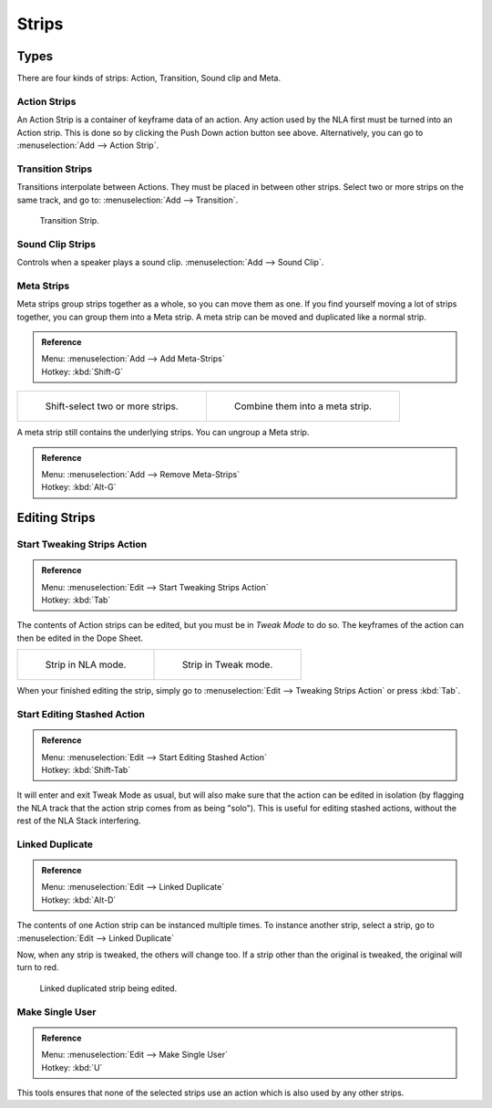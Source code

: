 
******
Strips
******

Types
=====

There are four kinds of strips: Action, Transition, Sound clip and Meta.


Action Strips
-------------

An Action Strip is a container of keyframe data of an action.
Any action used by the NLA first must be turned into an Action strip.
This is done so by clicking the Push Down action button see above.
Alternatively, you can go to :menuselection:`Add --> Action Strip`.


Transition Strips
-----------------

Transitions interpolate between Actions. They must be placed in between other strips.
Select two or more strips on the same track,
and go to: :menuselection:`Add --> Transition`.

.. figure:: /images/editors_nla-basics_transition.png

   Transition Strip.


Sound Clip Strips
-----------------

Controls when a speaker plays a sound clip.
:menuselection:`Add --> Sound Clip`.


Meta Strips
-----------

Meta strips group strips together as a whole, so you can move them as one.
If you find yourself moving a lot of strips together, you can group them into a Meta strip.
A meta strip can be moved and duplicated like a normal strip.

.. admonition:: Reference
   :class: refbox

   | Menu:     :menuselection:`Add --> Add Meta-Strips`
   | Hotkey:   :kbd:`Shift-G`


.. list-table::

   * - .. figure:: /images/editors_nla_meta_strips_01.png
          :width: 200px

          Shift-select two or more strips.

     - .. figure:: /images/editors_nla_meta_strips_02.png
          :width: 200px

          Combine them into a meta strip.


A meta strip still contains the underlying strips. You can ungroup a Meta strip.

.. admonition:: Reference
   :class: refbox

   | Menu:     :menuselection:`Add --> Remove Meta-Strips`
   | Hotkey:   :kbd:`Alt-G`


Editing Strips
==============

Start Tweaking Strips Action
----------------------------

.. admonition:: Reference
   :class: refbox

   | Menu:     :menuselection:`Edit --> Start Tweaking Strips Action`
   | Hotkey:   :kbd:`Tab`

The contents of Action strips can be edited, but you must be in *Tweak Mode* to do so.
The keyframes of the action can then be edited in the Dope Sheet.

.. list-table::

   * - .. figure:: /images/editors_nla_strip_nla_mode.png
          :width: 200px

          Strip in NLA mode.

     - .. figure:: /images/editors_nla_strip_editmode.png
          :width: 200px

          Strip in Tweak mode.


When your finished editing the strip, simply go to :menuselection:`Edit --> Tweaking Strips Action`
or press :kbd:`Tab`.


Start Editing Stashed Action
----------------------------

.. admonition:: Reference
   :class: refbox

   | Menu:     :menuselection:`Edit --> Start Editing Stashed Action`
   | Hotkey:   :kbd:`Shift-Tab`

It will enter and exit Tweak Mode as usual, but will also make sure that the action can be edited in isolation
(by flagging the NLA track that the action strip comes from as being "solo").
This is useful for editing stashed actions, without the rest of the NLA Stack interfering.


Linked Duplicate
----------------

.. admonition:: Reference
   :class: refbox

   | Menu:     :menuselection:`Edit --> Linked Duplicate`
   | Hotkey:   :kbd:`Alt-D`

The contents of one Action strip can be instanced multiple times. To instance another strip,
select a strip, go to :menuselection:`Edit --> Linked Duplicate`

Now, when any strip is tweaked, the others will change too.
If a strip other than the original is tweaked,
the original will turn to red.

.. figure:: /images/editors_nla_linked-strip-edit.png

   Linked duplicated strip being edited.


Make Single User
----------------

.. admonition:: Reference
   :class: refbox

   | Menu:     :menuselection:`Edit --> Make Single User`
   | Hotkey:   :kbd:`U`

This tools ensures that none of the selected strips use an action which is also used by any other strips.

.. (dev) NOTE: This does not recursively go inside meta's, so care is still advised in that case.
